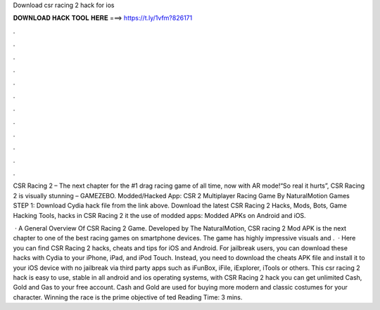 Download csr racing 2 hack for ios



𝐃𝐎𝐖𝐍𝐋𝐎𝐀𝐃 𝐇𝐀𝐂𝐊 𝐓𝐎𝐎𝐋 𝐇𝐄𝐑𝐄 ===> https://t.ly/1vfm?826171



.



.



.



.



.



.



.



.



.



.



.



.

CSR Racing 2 – The next chapter for the #1 drag racing game of all time, now with AR mode!“So real it hurts”, CSR Racing 2 is visually stunning – GAMEZEBO. Modded/Hacked App: CSR 2 Multiplayer Racing Game By NaturalMotion Games STEP 1: Download  Cydia hack file from the link above. Download the latest CSR Racing 2 Hacks, Mods, Bots, Game Hacking Tools, hacks in CSR Racing 2 it the use of modded apps: Modded APKs on Android and iOS.

 · A General Overview Of CSR Racing 2 Game. Developed by The NaturalMotion, CSR racing 2 Mod APK is the next chapter to one of the best racing games on smartphone devices. The game has highly impressive visuals and .  · Here you can find CSR Racing 2 hacks, cheats and tips for iOS and Android. For jailbreak users, you can download these hacks with Cydia to your iPhone, iPad, and iPod Touch. Instead, you need to download the cheats APK file and install it to your iOS device with no jailbreak via third party apps such as iFunBox, iFile, iExplorer, iTools or others. This csr racing 2 hack is easy to use, stable in all android and ios operating systems, with CSR Racing 2 hack you can get unlimited Cash, Gold and Gas to your free account. Cash and Gold are used for buying more modern and classic costumes for your character. Winning the race is the prime objective of ted Reading Time: 3 mins.

